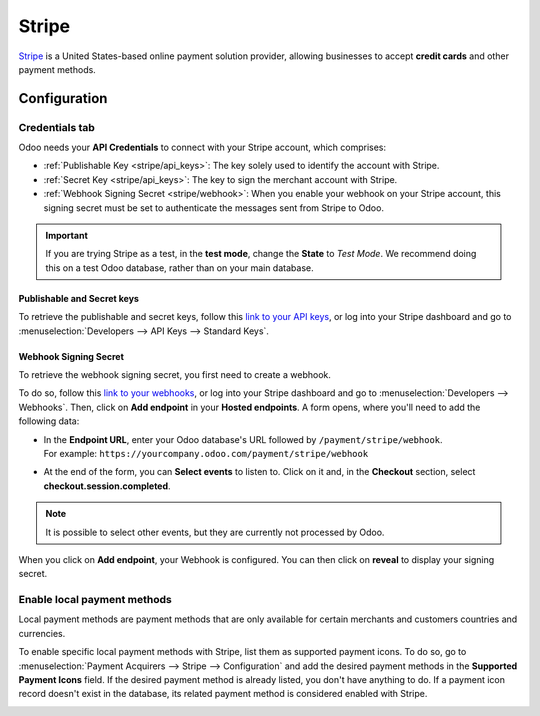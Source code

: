 ======
Stripe
======

`Stripe <https://stripe.com/>`_ is a United States-based online payment solution provider, allowing
businesses to accept **credit cards** and other payment methods.

Configuration
=============

.. seealso::
   - :ref:`payment_acquirers/add_new`

Credentials tab
---------------

Odoo needs your **API Credentials** to connect with your Stripe account, which comprises:

- :ref:`Publishable Key <stripe/api_keys>`: The key solely used to identify the account with Stripe.
- :ref:`Secret Key <stripe/api_keys>`: The key to sign the merchant account with Stripe.
- :ref:`Webhook Signing Secret <stripe/webhook>`: When you enable your webhook on your Stripe
  account, this signing secret must be set to authenticate the messages sent from Stripe to Odoo.

.. important::
   If you are trying Stripe as a test, in the **test mode**, change the **State** to *Test
   Mode*. We recommend doing this on a test Odoo database, rather than on your main database.

.. _stripe/api_keys:

Publishable and Secret keys
~~~~~~~~~~~~~~~~~~~~~~~~~~~

To retrieve the publishable and secret keys, follow this `link to your API keys
<https://dashboard.stripe.com/account/apikeys>`_, or log into your Stripe dashboard and go to
:menuselection:`Developers --> API Keys --> Standard Keys`.

.. _stripe/webhook:

Webhook Signing Secret
~~~~~~~~~~~~~~~~~~~~~~

To retrieve the webhook signing secret, you first need to create a webhook.

To do so, follow this `link to your webhooks <https://dashboard.stripe.com/webhooks>`_, or log into
your Stripe dashboard and go to :menuselection:`Developers --> Webhooks`. Then, click on **Add
endpoint** in your **Hosted endpoints**. A form opens, where you'll need to add the following data:

- | In the **Endpoint URL**, enter your Odoo database's URL followed by ``/payment/stripe/webhook``.
  | For example: ``https://yourcompany.odoo.com/payment/stripe/webhook``
- At the end of the form, you can **Select events** to listen to. Click on it and, in the
  **Checkout** section, select **checkout.session.completed**.

.. note::
   It is possible to select other events, but they are currently not processed by Odoo.

When you click on **Add endpoint**, your Webhook is configured. You can then click on **reveal** to
display your signing secret.

Enable local payment methods
----------------------------

Local payment methods are payment methods that are only available for certain merchants and
customers countries and currencies.

To enable specific local payment methods with Stripe, list them as supported payment icons. To do
so, go to :menuselection:`Payment Acquirers --> Stripe --> Configuration` and add the desired
payment methods in the **Supported Payment Icons** field. If the desired payment method is already
listed, you don't have anything to do. If a payment icon record doesn't exist in the database, its
related payment method is considered enabled with Stripe.

.. image:: media/stripe_enable_local_payment_method.png
   :align: center
   :alt: Select and add icons of the payment methods you want to enable

.. seealso::
   - :doc:`../payment_acquirers`
